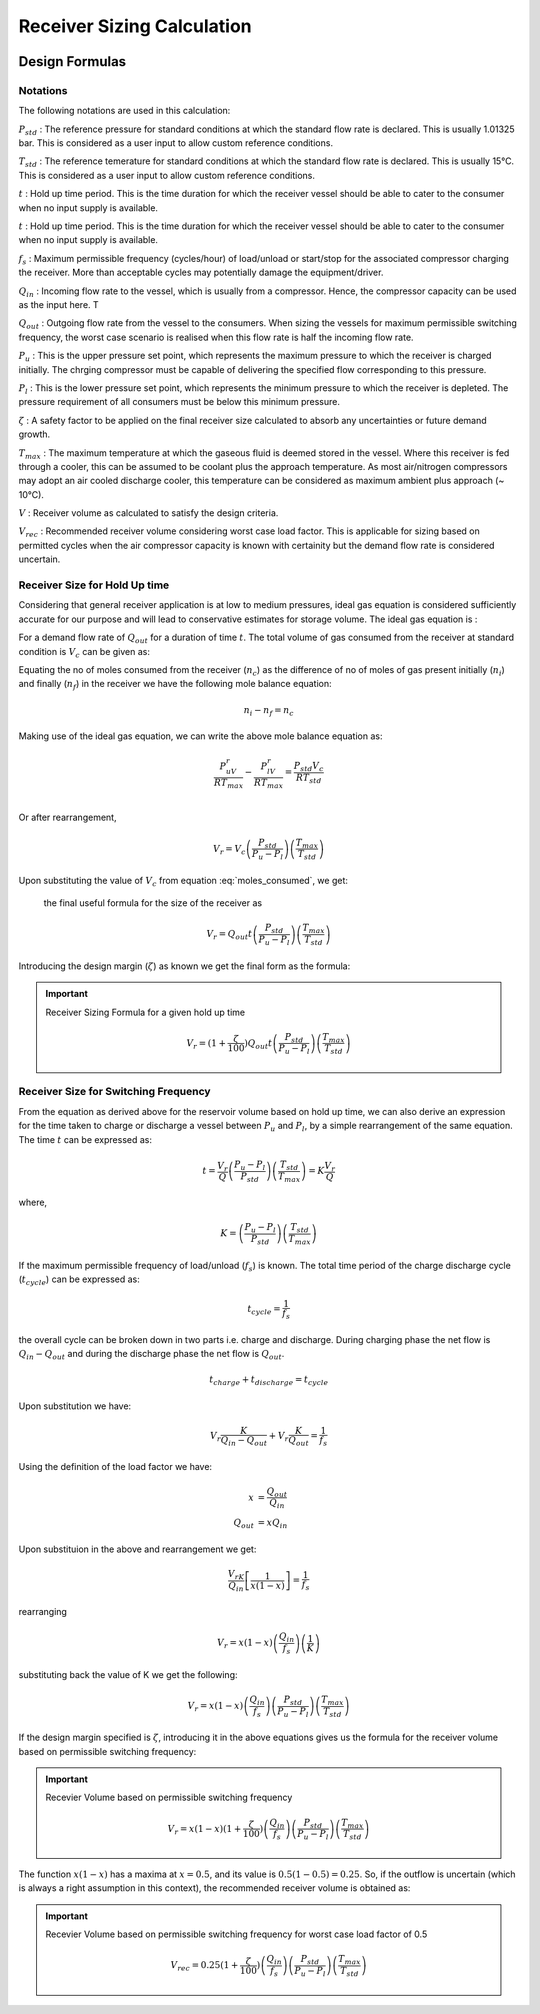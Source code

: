 .. meta::
  :title: Receiver Sizing Calculation - Reference
  :description: Help/Reference for the sizin of air/nitrogen/utility receivers based on hold up time criteria and alternatively using maximum permissible switching frequency of load/unload or start/stop cycle of the associated receiver charging compressor
  :keywords: receiver sizing air nitrogen hold up time switching frequency
  :author: Sandeep Raheja


===========================
Receiver Sizing Calculation
===========================

.. figure:: receiver-sizing.png
  :scale: 50 %
  :alt: receiver sizing

.. |br| raw:: html

  <br>

Design Formulas
---------------

Notations
~~~~~~~~~

The following notations are used in this calculation:

:math:`P_{std}` : The reference pressure for standard conditions at which the standard flow rate is declared. This is
usually 1.01325 bar.  This is considered as a user input to allow custom reference conditions.

:math:`T_{std}` : The reference temerature  for standard conditions at which the standard flow rate is declared. This is
usually 15°C.  This is considered as a user input to allow custom reference conditions.

:math:`t` : Hold up time period. This is the time duration for which the receiver vessel should be able to cater to the consumer when no input supply is available.

:math:`t` : Hold up time period. This is the time duration for which the receiver vessel should be able to cater to the consumer when no input supply is available.

:math:`f_s` : Maximum permissible frequency (cycles/hour) of load/unload or start/stop for the associated compressor charging the receiver. More than acceptable cycles may potentially damage the equipment/driver.

:math:`Q_{in}` : Incoming flow rate to the vessel, which is usually from a compressor. Hence, the compressor capacity can be used as the input here. T

:math:`Q_{out}` : Outgoing flow rate from the vessel to the consumers. When sizing the vessels for maximum permissible switching frequency, the worst case scenario is realised when this flow rate is half the incoming flow rate.

:math:`P_{u}` : This is the upper pressure set point, which represents the maximum pressure to which the receiver is charged initially. The chrging compressor must be capable of delivering the specified flow corresponding to this pressure.

:math:`P_{l}` : This is the lower pressure set point, which represents the minimum pressure to which the receiver is depleted. The pressure requirement of all consumers must be below this minimum pressure.

:math:`\zeta` : A safety factor to be applied on the final receiver size calculated to absorb any uncertainties or future demand growth.

:math:`T_{max}` : The maximum temperature at which the gaseous fluid is deemed stored in the vessel. Where this receiver is fed through a cooler, this can be assumed to be coolant plus the approach temperature. As most air/nitrogen compressors may adopt an air cooled discharge cooler, this temperature can be considered as maximum ambient plus approach (~ 10°C).

:math:`V` : Receiver volume as calculated to satisfy the design criteria.

:math:`V_{rec}` : Recommended receiver volume considering worst case load factor. This is applicable for sizing based on permitted cycles when the air compressor capacity is known with certainity but the demand flow rate is considered uncertain.

Receiver Size for Hold Up time
~~~~~~~~~~~~~~~~~~~~~~~~~~~~~~

Considering that general receiver application is at low to medium pressures, ideal gas equation is considered sufficiently accurate for our purpose and will lead to conservative estimates for storage volume. The ideal gas equation is :

.. math::
  :label: ideal_molar

  PV &= nRT \\
  n &= \frac{PV}{RT}

For a demand flow rate of :math:`Q_{out}` for a duration of time :math:`t`.  The total volume of gas consumed from the receiver at standard condition is :math:`V_{c}` can be given as:

.. math::
  :label: moles_consumed

  V_{c} = Q_{out}t

Equating the no of moles consumed from the receiver (:math:`n_{c}`) as the difference of no of moles of gas present initially (:math:`n_{i}`) and finally (:math:`n_{f}`) in the receiver we have the following  mole balance equation:

.. math::

  n_i - n_f = n_c

Making use of the ideal gas equation, we can write the above mole balance equation as:

.. math::

  \frac{P_uV_r}{RT_{max}} - \frac{P_lV_r}{RT_{max}} = \frac{P_{std}V_c}{RT_{std}} \\

Or after rearrangement,

.. math::

  V_r = V_c\left(\frac{P_{std}}{P_u-P_l}\right)\left(\frac{T_{max}}{T_{std}}\right)

Upon substituting the value of :math:`V_c` from equation :eq:`moles_consumed`, we get:

 the final useful formula for the size of the receiver as

.. math::

  V_r = Q_{out}t\left(\frac{P_{std}}{P_u-P_l}\right)\left(\frac{T_{max}}{T_{std}}\right)


Introducing the design margin (:math:`\zeta`) as known we get the final form as the formula:


.. important:: Receiver Sizing Formula for a given hold up time

  .. math::

    V_r = (1+\frac{\zeta}{100})Q_{out}t\left(\frac{P_{std}}{P_u-P_l}\right)\left(\frac{T_{max}}{T_{std}}\right)


Receiver Size for Switching Frequency
~~~~~~~~~~~~~~~~~~~~~~~~~~~~~~~~~~~~~

From the equation as derived above for the reservoir volume based on hold up time, we can also derive an expression for the time taken to charge or discharge a vessel between :math:`P_u` and :math:`P_l`, by a simple rearrangement of the same equation. The time :math:`t` can be expressed as:

.. math::

  t = \frac{V_r}{Q}\left( \frac{P_u-P_l}{P_{std}}\right)\left(\frac{T_{std}}{T_{max}}\right) = K\frac{V_r}{Q}

where,

.. math::

  K = \left( \frac{P_u-P_l}{P_{std}}\right)\left(\frac{T_{std}}{T_{max}}\right)


If the maximum permissible frequency of load/unload (:math:`f_s`) is known. The total time period of the charge discharge cycle (:math:`t_{cycle}`) can be expressed as:

.. math::

  t_{cycle} = \frac{1}{f_s}

the overall cycle can be broken down in two parts i.e. charge and discharge. During charging phase the net flow is :math:`Q_{in}-Q_{out}` and during the discharge phase the net flow is :math:`Q_{out}`.

.. math::

  t_{charge} + t_{discharge} = t_{cycle}

Upon substitution we have:

.. math::

  V_r\frac{K}{Q_{in}-Q_{out}} + V_r\frac{K}{Q_{out}}  = \frac{1}{f_s}

Using the definition of the load factor we have:

.. math::

  x &= \frac{Q_{out}}{Q_{in}} \\
  Q_{out} &= x Q_{in}

Upon substituion in the above and rearrangement we get:

.. math::

  \frac{V_rK}{Q_{in}}\left[ \frac{1}{x(1-x)}\right] = \frac{1}{f_s}

rearranging

.. math::

  V_r = x(1-x)\left(\frac{Q_{in}}{f_s}\right)\left(\frac{1}{K}\right)

substituting back the value of K we get the following:

.. math::

  V_r = x(1-x)\left(\frac{Q_{in}}{f_s}\right)\left(\frac{P_{std}}{P_u-P_l}\right)\left(\frac{T_{max}}{T_{std}}\right)


If the design margin specified is :math:`\zeta`, introducing it in the above equations gives us the formula for the receiver volume based on permissible switching frequency:

.. important:: Recevier Volume based on permissible switching frequency

  .. math::

    V_r = x(1-x)(1 + \frac{\zeta}{100})\left(\frac{Q_{in}}{f_s}\right)\left(\frac{P_{std}}{P_u-P_l}\right)\left(\frac{T_{max}}{T_{std}}\right)


The function :math:`x(1-x)` has a maxima at :math:`x=0.5`, and its value is :math:`0.5(1-0.5)=0.25`. So, if the outflow is uncertain (which is always a right assumption in this context), the recommended receiver volume is obtained as:

.. important:: Recevier Volume based on permissible switching frequency for worst case load factor of 0.5

  .. math::

    V_{rec} = 0.25(1 + \frac{\zeta}{100})\left(\frac{Q_{in}}{f_s}\right)\left(\frac{P_{std}}{P_u-P_l}\right)\left(\frac{T_{max}}{T_{std}}\right)
